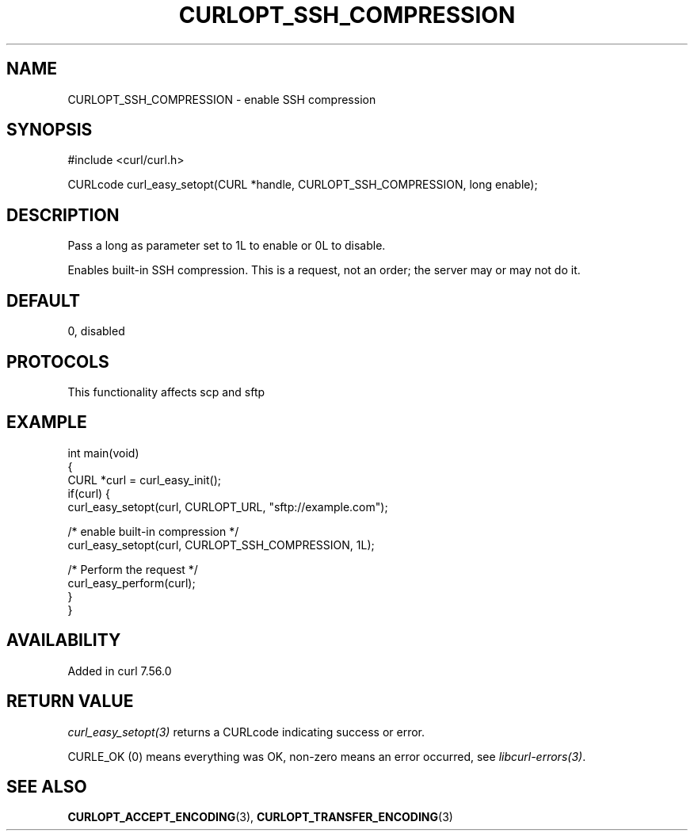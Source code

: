 .\" generated by cd2nroff 0.1 from CURLOPT_SSH_COMPRESSION.md
.TH CURLOPT_SSH_COMPRESSION 3 "2025-07-03" libcurl
.SH NAME
CURLOPT_SSH_COMPRESSION \- enable SSH compression
.SH SYNOPSIS
.nf
#include <curl/curl.h>

CURLcode curl_easy_setopt(CURL *handle, CURLOPT_SSH_COMPRESSION, long enable);
.fi
.SH DESCRIPTION
Pass a long as parameter set to 1L to enable or 0L to disable.

Enables built\-in SSH compression. This is a request, not an order; the server
may or may not do it.
.SH DEFAULT
0, disabled
.SH PROTOCOLS
This functionality affects scp and sftp
.SH EXAMPLE
.nf
int main(void)
{
  CURL *curl = curl_easy_init();
  if(curl) {
    curl_easy_setopt(curl, CURLOPT_URL, "sftp://example.com");

    /* enable built-in compression */
    curl_easy_setopt(curl, CURLOPT_SSH_COMPRESSION, 1L);

    /* Perform the request */
    curl_easy_perform(curl);
  }
}
.fi
.SH AVAILABILITY
Added in curl 7.56.0
.SH RETURN VALUE
\fIcurl_easy_setopt(3)\fP returns a CURLcode indicating success or error.

CURLE_OK (0) means everything was OK, non\-zero means an error occurred, see
\fIlibcurl\-errors(3)\fP.
.SH SEE ALSO
.BR CURLOPT_ACCEPT_ENCODING (3),
.BR CURLOPT_TRANSFER_ENCODING (3)
